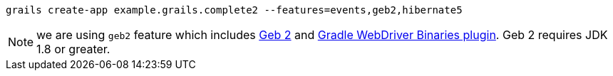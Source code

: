 `grails create-app example.grails.complete2 --features=events,geb2,hibernate5`

NOTE: we are using `geb2` feature which includes http://www.gebish.org[Geb 2] and https://plugins.gradle.org/plugin/com.energizedwork.webdriver-binaries[Gradle WebDriver Binaries plugin]. Geb 2 requires JDK 1.8 or greater.